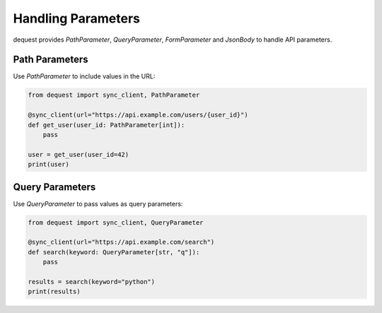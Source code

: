 Handling Parameters
===================

dequest provides `PathParameter`, `QueryParameter`, `FormParameter` and `JsonBody` to handle API parameters.

Path Parameters
---------------

Use `PathParameter` to include values in the URL:

.. code-block:: python

   from dequest import sync_client, PathParameter

   @sync_client(url="https://api.example.com/users/{user_id}")
   def get_user(user_id: PathParameter[int]):
       pass

   user = get_user(user_id=42)
   print(user)

Query Parameters
----------------

Use `QueryParameter` to pass values as query parameters:

.. code-block:: python

   from dequest import sync_client, QueryParameter

   @sync_client(url="https://api.example.com/search")
   def search(keyword: QueryParameter[str, "q"]):
       pass

   results = search(keyword="python")
   print(results)

